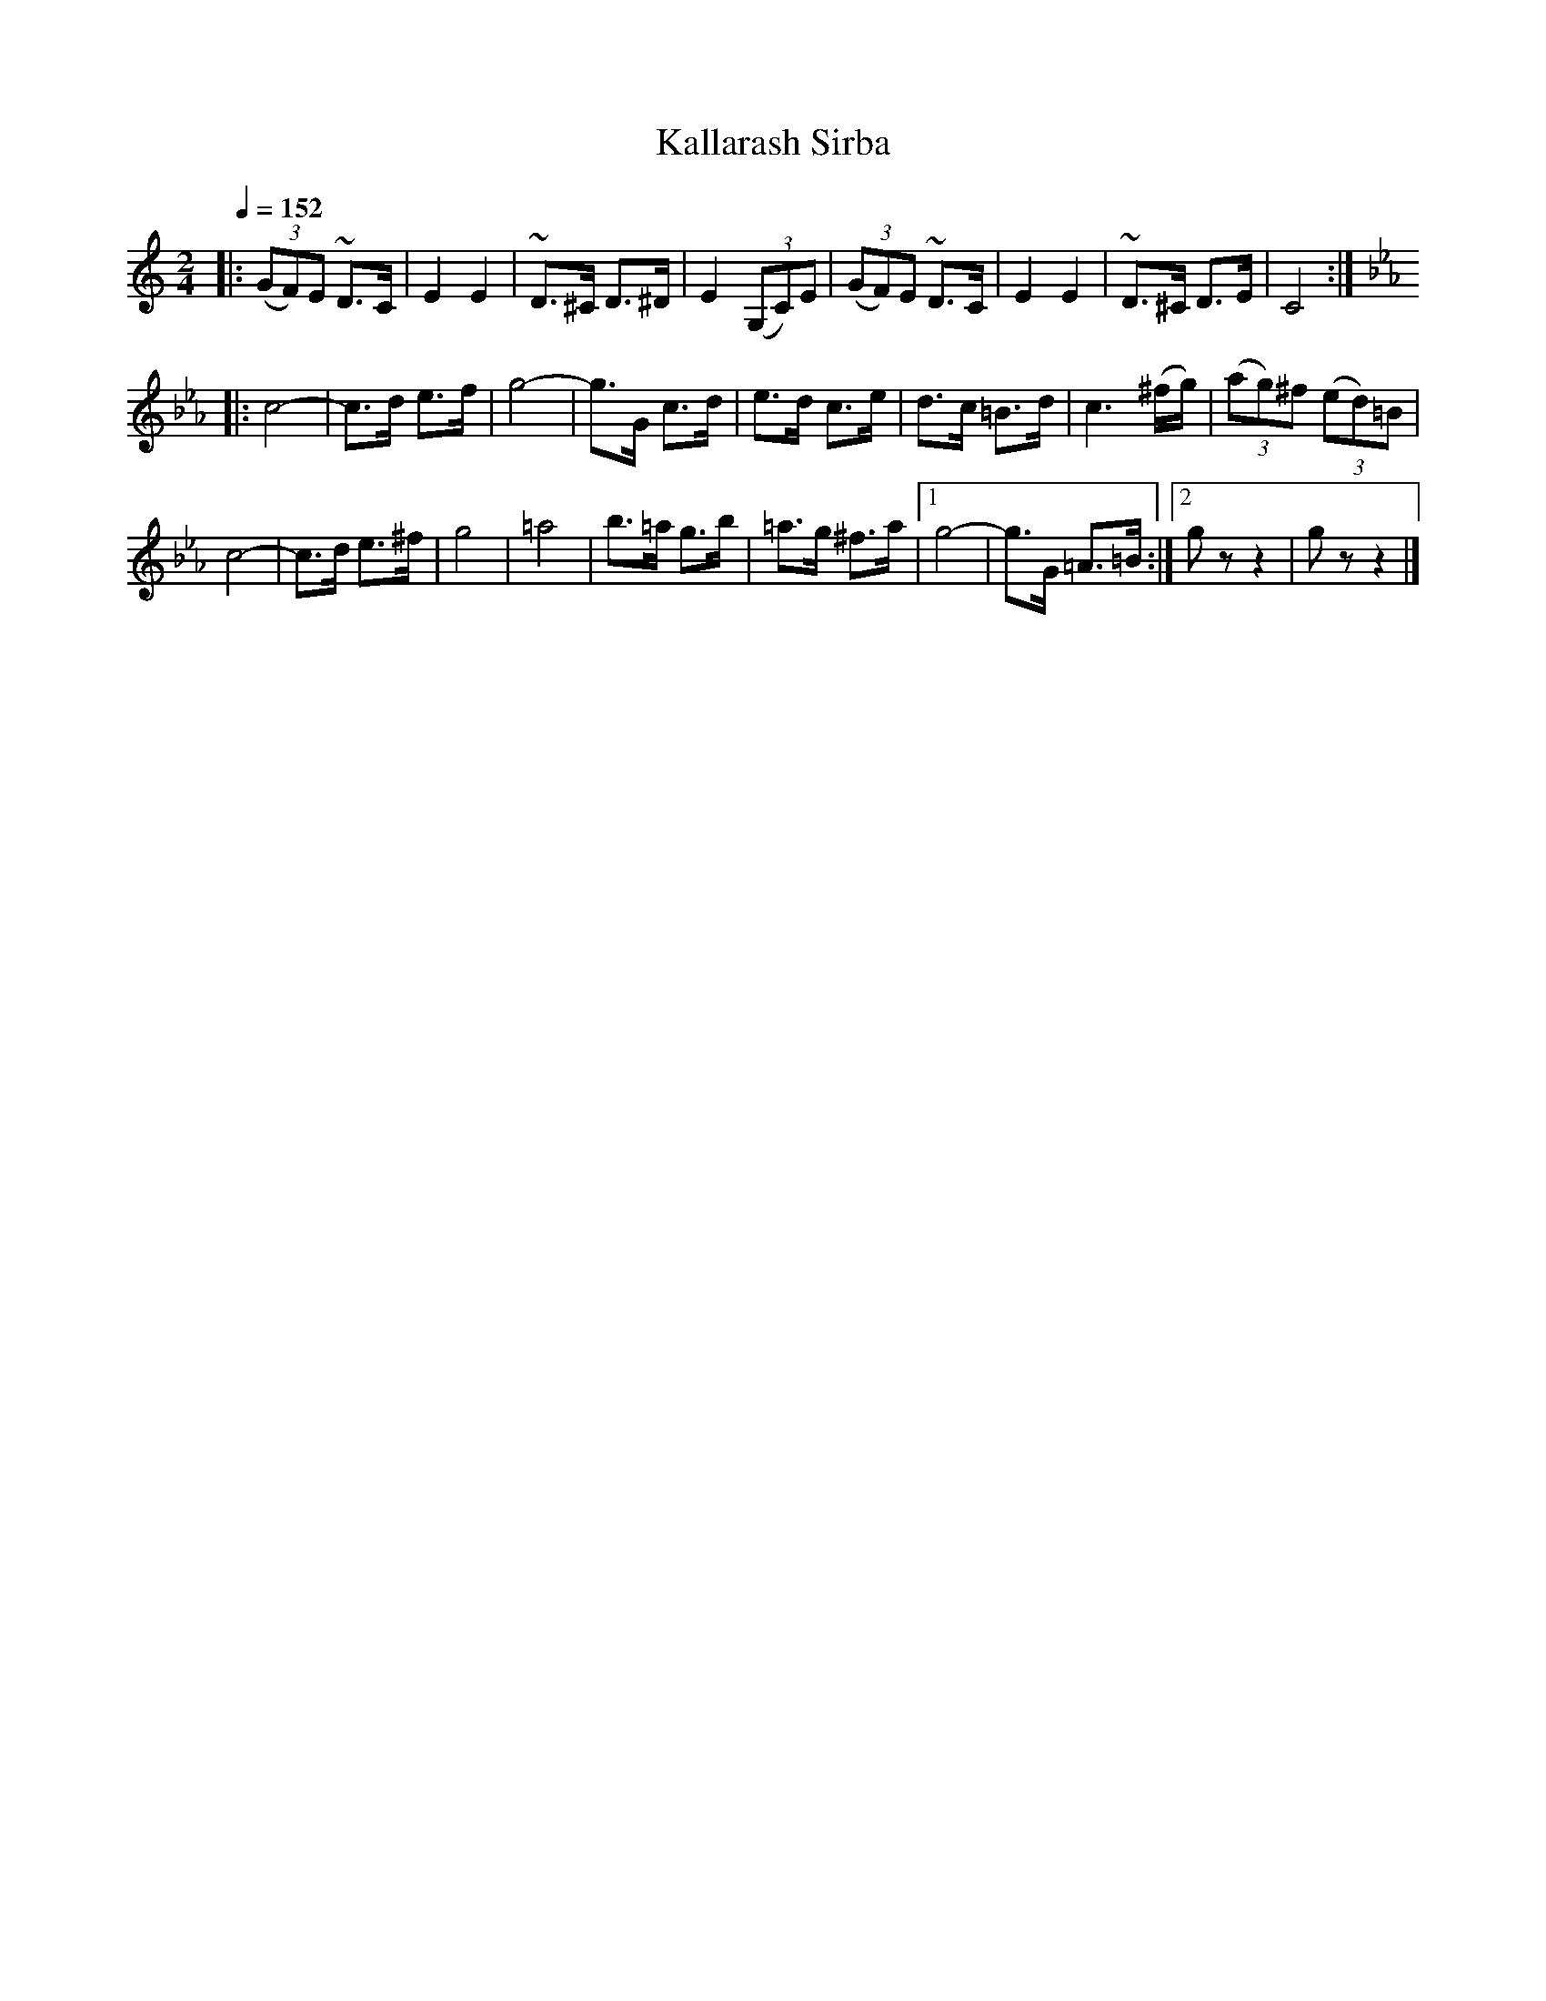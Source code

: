 X: 343
T: Kallarash Sirba
R: sirba
Q: 1/4=152
B: German Goldenshteyn "Shpilt klezmorimlach klingen zoln di gesalach" New York 2003 v.3 #43
Z: 2013 John Chambers <jc:trillian.mit.edu>
M: 2/4
L: 1/8
K: C
|:\
(3(GF)E ~D>C | E2 E2 | ~D>^C D>^D | E2 (3(G,C)E |\
(3(GF)E ~D>C | E2 E2 | ~D>^C D>E | C4 :|
K: Cm
|:\
c4- | c>d e>f | g4- | g>G c>d |\
e>d c>e | d>c =B>d | c3 (^f/g/) | (3(ag)^f (3(ed)=B |
c4- | c>d e>^f | g4 | =a4 |\
b>=a g>b | =a>g ^f>a |[1 g4- | g>G =A>=B :|[2 gz z2 | gz z2 |]
